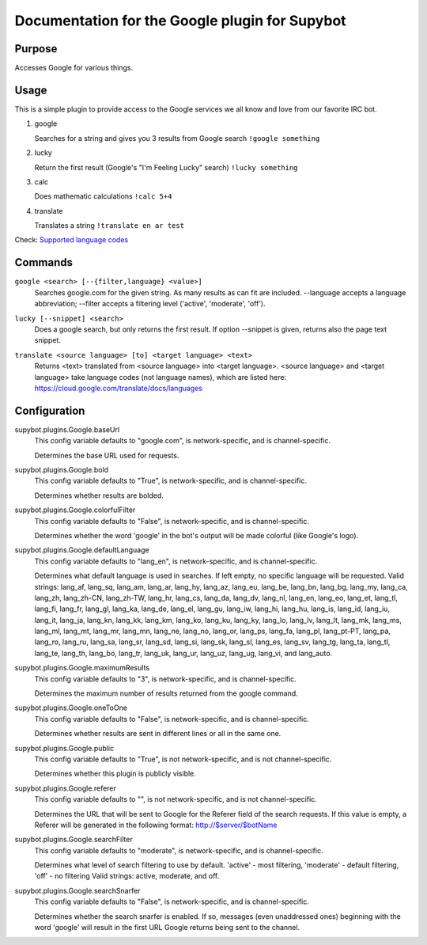 .. _plugin-Google:

Documentation for the Google plugin for Supybot
===============================================

Purpose
-------

Accesses Google for various things.

Usage
-----

This is a simple plugin to provide access to the Google services we
all know and love from our favorite IRC bot.

1. google

   Searches for a string and gives you 3 results from Google search
   ``!google something``

2. lucky

   Return the first result (Google's "I'm Feeling Lucky" search)
   ``!lucky something``

3. calc

   Does mathematic calculations
   ``!calc 5+4``

4. translate

   Translates a string
   ``!translate en ar test``

Check: `Supported language codes`_

.. _Supported language codes: <https://cloud.google.com/translate/v2/using_rest#language-params>`

.. _commands-Google:

Commands
--------

.. _command-google-google:

``google <search> [--{filter,language} <value>]``
  Searches google.com for the given string. As many results as can fit are included. --language accepts a language abbreviation; --filter accepts a filtering level ('active', 'moderate', 'off').

.. _command-google-lucky:

``lucky [--snippet] <search>``
  Does a google search, but only returns the first result. If option --snippet is given, returns also the page text snippet.

.. _command-google-translate:

``translate <source language> [to] <target language> <text>``
  Returns <text> translated from <source language> into <target language>. <source language> and <target language> take language codes (not language names), which are listed here: https://cloud.google.com/translate/docs/languages

.. _conf-Google:

Configuration
-------------

.. _conf-supybot.plugins.Google.baseUrl:


supybot.plugins.Google.baseUrl
  This config variable defaults to "google.com", is network-specific, and is channel-specific.

  Determines the base URL used for requests.

.. _conf-supybot.plugins.Google.bold:


supybot.plugins.Google.bold
  This config variable defaults to "True", is network-specific, and is channel-specific.

  Determines whether results are bolded.

.. _conf-supybot.plugins.Google.colorfulFilter:


supybot.plugins.Google.colorfulFilter
  This config variable defaults to "False", is network-specific, and is channel-specific.

  Determines whether the word 'google' in the bot's output will be made colorful (like Google's logo).

.. _conf-supybot.plugins.Google.defaultLanguage:


supybot.plugins.Google.defaultLanguage
  This config variable defaults to "lang_en", is network-specific, and is channel-specific.

  Determines what default language is used in searches. If left empty, no specific language will be requested.  Valid strings: lang_af, lang_sq, lang_am, lang_ar, lang_hy, lang_az, lang_eu, lang_be, lang_bn, lang_bg, lang_my, lang_ca, lang_zh, lang_zh-CN, lang_zh-TW, lang_hr, lang_cs, lang_da, lang_dv, lang_nl, lang_en, lang_eo, lang_et, lang_tl, lang_fi, lang_fr, lang_gl, lang_ka, lang_de, lang_el, lang_gu, lang_iw, lang_hi, lang_hu, lang_is, lang_id, lang_iu, lang_it, lang_ja, lang_kn, lang_kk, lang_km, lang_ko, lang_ku, lang_ky, lang_lo, lang_lv, lang_lt, lang_mk, lang_ms, lang_ml, lang_mt, lang_mr, lang_mn, lang_ne, lang_no, lang_or, lang_ps, lang_fa, lang_pl, lang_pt-PT, lang_pa, lang_ro, lang_ru, lang_sa, lang_sr, lang_sd, lang_si, lang_sk, lang_sl, lang_es, lang_sv, lang_tg, lang_ta, lang_tl, lang_te, lang_th, lang_bo, lang_tr, lang_uk, lang_ur, lang_uz, lang_ug, lang_vi, and lang_auto.

.. _conf-supybot.plugins.Google.maximumResults:


supybot.plugins.Google.maximumResults
  This config variable defaults to "3", is network-specific, and is channel-specific.

  Determines the maximum number of results returned from the google command.

.. _conf-supybot.plugins.Google.oneToOne:


supybot.plugins.Google.oneToOne
  This config variable defaults to "False", is network-specific, and is channel-specific.

  Determines whether results are sent in different lines or all in the same one.

.. _conf-supybot.plugins.Google.public:


supybot.plugins.Google.public
  This config variable defaults to "True", is not network-specific, and is not channel-specific.

  Determines whether this plugin is publicly visible.

.. _conf-supybot.plugins.Google.referer:


supybot.plugins.Google.referer
  This config variable defaults to "", is not network-specific, and is not channel-specific.

  Determines the URL that will be sent to Google for the Referer field of the search requests. If this value is empty, a Referer will be generated in the following format: http://$server/$botName

.. _conf-supybot.plugins.Google.searchFilter:


supybot.plugins.Google.searchFilter
  This config variable defaults to "moderate", is network-specific, and is channel-specific.

  Determines what level of search filtering to use by default. 'active' - most filtering, 'moderate' - default filtering, 'off' - no filtering  Valid strings: active, moderate, and off.

.. _conf-supybot.plugins.Google.searchSnarfer:


supybot.plugins.Google.searchSnarfer
  This config variable defaults to "False", is network-specific, and is channel-specific.

  Determines whether the search snarfer is enabled. If so, messages (even unaddressed ones) beginning with the word 'google' will result in the first URL Google returns being sent to the channel.

